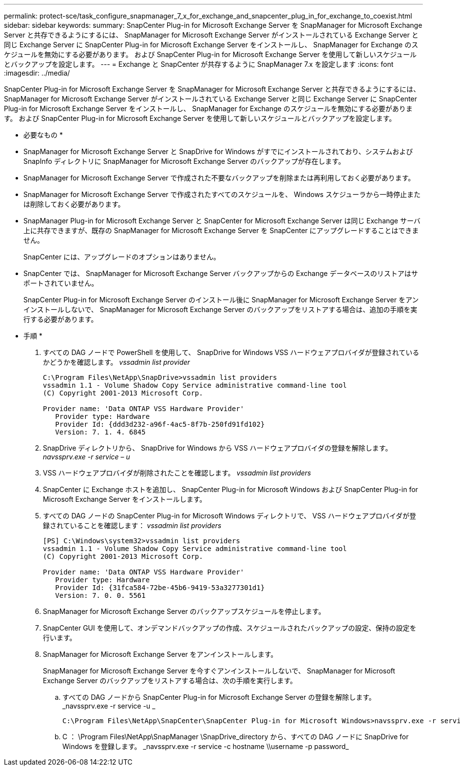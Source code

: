 ---
permalink: protect-sce/task_configure_snapmanager_7_x_for_exchange_and_snapcenter_plug_in_for_exchange_to_coexist.html 
sidebar: sidebar 
keywords:  
summary: SnapCenter Plug-in for Microsoft Exchange Server を SnapManager for Microsoft Exchange Server と共存できるようにするには、 SnapManager for Microsoft Exchange Server がインストールされている Exchange Server と同じ Exchange Server に SnapCenter Plug-in for Microsoft Exchange Server をインストールし、 SnapManager for Exchange のスケジュールを無効にする必要があります。 および SnapCenter Plug-in for Microsoft Exchange Server を使用して新しいスケジュールとバックアップを設定します。 
---
= Exchange と SnapCenter が共存するように SnapManager 7.x を設定します
:icons: font
:imagesdir: ../media/


[role="lead"]
SnapCenter Plug-in for Microsoft Exchange Server を SnapManager for Microsoft Exchange Server と共存できるようにするには、 SnapManager for Microsoft Exchange Server がインストールされている Exchange Server と同じ Exchange Server に SnapCenter Plug-in for Microsoft Exchange Server をインストールし、 SnapManager for Exchange のスケジュールを無効にする必要があります。 および SnapCenter Plug-in for Microsoft Exchange Server を使用して新しいスケジュールとバックアップを設定します。

* 必要なもの *

* SnapManager for Microsoft Exchange Server と SnapDrive for Windows がすでにインストールされており、システムおよび SnapInfo ディレクトリに SnapManager for Microsoft Exchange Server のバックアップが存在します。
* SnapManager for Microsoft Exchange Server で作成された不要なバックアップを削除または再利用しておく必要があります。
* SnapManager for Microsoft Exchange Server で作成されたすべてのスケジュールを、 Windows スケジューラから一時停止または削除しておく必要があります。
* SnapManager Plug-in for Microsoft Exchange Server と SnapCenter for Microsoft Exchange Server は同じ Exchange サーバ上に共存できますが、既存の SnapManager for Microsoft Exchange Server を SnapCenter にアップグレードすることはできません。
+
SnapCenter には、アップグレードのオプションはありません。

* SnapCenter では、 SnapManager for Microsoft Exchange Server バックアップからの Exchange データベースのリストアはサポートされていません。
+
SnapCenter Plug-in for Microsoft Exchange Server のインストール後に SnapManager for Microsoft Exchange Server をアンインストールしないで、 SnapManager for Microsoft Exchange Server のバックアップをリストアする場合は、追加の手順を実行する必要があります。



* 手順 *

. すべての DAG ノードで PowerShell を使用して、 SnapDrive for Windows VSS ハードウェアプロバイダが登録されているかどうかを確認します。 _vssadmin list provider_
+
[listing]
----
C:\Program Files\NetApp\SnapDrive>vssadmin list providers
vssadmin 1.1 - Volume Shadow Copy Service administrative command-line tool
(C) Copyright 2001-2013 Microsoft Corp.

Provider name: 'Data ONTAP VSS Hardware Provider'
   Provider type: Hardware
   Provider Id: {ddd3d232-a96f-4ac5-8f7b-250fd91fd102}
   Version: 7. 1. 4. 6845
----
. SnapDrive ディレクトリから、 SnapDrive for Windows から VSS ハードウェアプロバイダの登録を解除します。 _navssprv.exe -r service – u_
. VSS ハードウェアプロバイダが削除されたことを確認します。 _vssadmin list providers_
. SnapCenter に Exchange ホストを追加し、 SnapCenter Plug-in for Microsoft Windows および SnapCenter Plug-in for Microsoft Exchange Server をインストールします。
. すべての DAG ノードの SnapCenter Plug-in for Microsoft Windows ディレクトリで、 VSS ハードウェアプロバイダが登録されていることを確認します： _vssadmin list providers_
+
[listing]
----
[PS] C:\Windows\system32>vssadmin list providers
vssadmin 1.1 - Volume Shadow Copy Service administrative command-line tool
(C) Copyright 2001-2013 Microsoft Corp.

Provider name: 'Data ONTAP VSS Hardware Provider'
   Provider type: Hardware
   Provider Id: {31fca584-72be-45b6-9419-53a3277301d1}
   Version: 7. 0. 0. 5561
----
. SnapManager for Microsoft Exchange Server のバックアップスケジュールを停止します。
. SnapCenter GUI を使用して、オンデマンドバックアップの作成、スケジュールされたバックアップの設定、保持の設定を行います。
. SnapManager for Microsoft Exchange Server をアンインストールします。
+
SnapManager for Microsoft Exchange Server を今すぐアンインストールしないで、 SnapManager for Microsoft Exchange Server のバックアップをリストアする場合は、次の手順を実行します。

+
.. すべての DAG ノードから SnapCenter Plug-in for Microsoft Exchange Server の登録を解除します。 _navssprv.exe -r service -u _
+
[listing]
----
C:\Program Files\NetApp\SnapCenter\SnapCenter Plug-in for Microsoft Windows>navssprv.exe -r service -u
----
.. C ： \Program Files\NetApp\SnapManager \SnapDrive\_directory から、すべての DAG ノードに SnapDrive for Windows を登録します。 _navssprv.exe -r service -c hostname \\username -p password_



